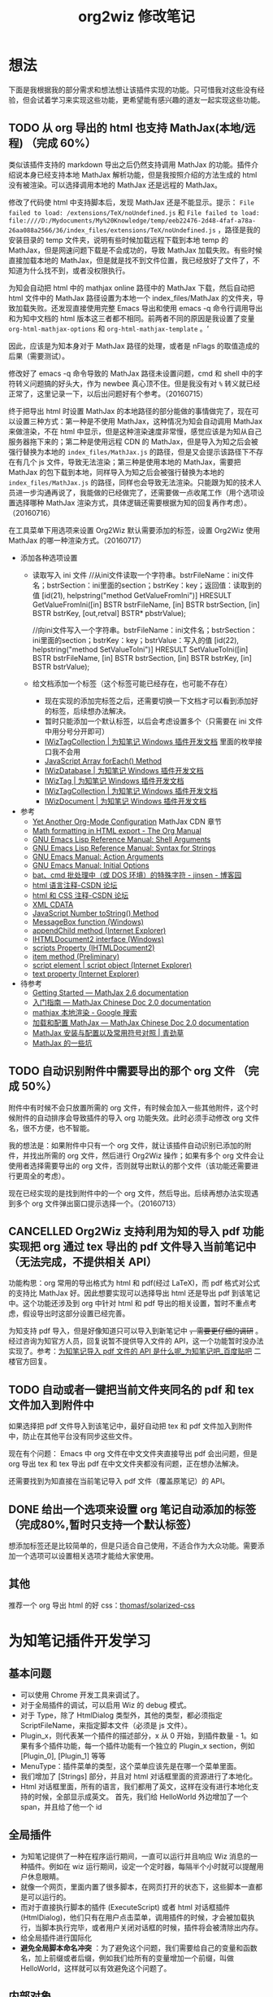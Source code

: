 #+TITLE: org2wiz 修改笔记
#+OPTIONS: ^:{}
#+OPTIONS: html-postamble:nil

#+INFOJS_OPT: view:t toc:t ltoc:t mouse:underline buttons:0 path:http://thomasf.github.io/solarized-css/org-info.min.js
#+HTML_HEAD: <link rel="stylesheet" type="text/css" href="http://thomasf.github.io/solarized-css/solarized-light.min.css" />

* 想法
下面是我根据我的部分需求和想法想让该插件实现的功能。只可惜我对这些没有经验，但会试着学习来实现这些功能，更希望能有感兴趣的道友一起实现这些功能。
** TODO 从 org 导出的 html 也支持 MathJax(本地/远程) （完成 60%）
类似该插件支持的 markdown 导出之后仍然支持调用 MathJax 的功能。插件介绍说本身已经支持本地 MathJax 解析功能，但是我按照介绍的方法生成的 html 没有被渲染。可以选择调用本地的 MathJax 还是远程的 MathJax。

修改了代码使 html 中支持脚本后，发现 MathJax 还是不能显示。提示： =File failed to load: /extensions/TeX/noUndefined.js= 和 =File failed to load: file:////D:/Mydocuments/My%20Knowledge/temp/eeb22476-2d48-4faf-a78a-26aa088a2566/36/index_files/extensions/TeX/noUndefined.js= ，路径是我的安装目录的 temp 文件夹，说明有些时候加载远程下载到本地 temp 的 MathJax，但是网速问题下载是不会成功的，导致 MathJax 加载失败。有些时候直接加载本地的 MathJax，但是就是找不到文件位置，我已经放好了文件了，不知道为什么找不到，或者没权限执行。

为知会自动把 html 中的 mathjax online 路径中的 MathJax 下载，然后自动把 html 文件中的 MathJax 路径设置为本地一个 index_files/MathJax 的文件夹，导致加载失败。还发现直接使用完整 Emacs 导出和使用 emacs -q 命令行调用导出和为知中文档的 html 版本这三者都不相同。前两者不同的原因是我设置了变量 =org-html-mathjax-options= 和 =org-html-mathjax-template= 。‘

因此，应该是为知本身对于 MathJax 路径的处理，或者是 nFlags 的取值造成的后果（需要测试）。

修改好了 emacs -q 命令导致的 MathJax 路径未设置问题，cmd 和 shell 中的字符转义问题搞的好头大，作为 newbee 真心顶不住。但是我没有对 =%= 转义就已经正常了，这里记录一下，以后出问题好有个参考。（20160715）

终于把导出 html 时设置 MathJax 的本地路径的部分能做的事情做完了，现在可以设置三种方式：第一种是不使用 MathJax，这种情况为知会自动调用 MathJax 来做渲染，不在 html 中显示，但是这种渲染速度非常慢，感觉应该是为知从自己服务器拖下来的；第二种是使用远程 CDN 的 MathJax，但是导入为知之后会被强行替换为本地的 =index_files/MathJax.js= 的路径，但是又会提示该路径下不存在有几个 js 文件，导致无法渲染；第三种是使用本地的 MathJax，需要把 MathJax 的包下载到本地，同样导入为知之后会被强行替换为本地的 =index_files/MathJax.js= 的路径，同样也会导致无法渲染。只能跟为知的技术人员进一步沟通再说了，我能做的已经做完了，还需要做一点收尾工作（用个选项设置选择哪种 MathJax 渲染方式，具体逻辑还需要根据为知的回复再作考虑）。（20160716）

在工具菜单下用选项来设置 Org2Wiz 默认需要添加的标签，设置 Org2Wiz 使用 MathJax 的哪一种渲染方式。（20160717）

- 添加各种选项设置
  - 读取写入 ini 文件
    //从ini文件读取一个字符串。bstrFileName：ini文件名；bstrSection：ini里面的section；bstrKey：key；返回值：读取到的值
    [id(21), helpstring("method GetValueFromIni")] HRESULT GetValueFromIni([in] BSTR bstrFileName, [in] BSTR bstrSection, [in] BSTR bstrKey, [out,retval] BSTR* pbstrValue);

    //向ini文件写入一个字符串。bstrFileName：ini文件名；bstrSection：ini里面的section；bstrKey：key；bstrValue：写入的值
    [id(22), helpstring("method SetValueToIni")] HRESULT SetValueToIni([in] BSTR bstrFileName, [in] BSTR bstrSection, [in] BSTR bstrKey, [in] BSTR bstrValue);
  - 给文档添加一个标签（这个标签可能已经存在，也可能不存在）
    - 现在实现的添加完标签之后，还需要切换一下文档才可以看到添加好的标签，后续想办法解决。
    - 暂时只能添加一个默认标签，以后会考虑设置多个（只需要在 ini 文件中用分号分开即可）
    - [[http://www.wiz.cn/manual/plugin/api/descriptions/IWizTagCollection.html][IWizTagCollection | 为知笔记 Windows 插件开发文档]] 里面的枚举接口我不会用
    - [[http://www.w3schools.com/jsref/jsref_forEach.asp][JavaScript Array forEach() Method]]
    - [[http://www.wiz.cn/manual/plugin/api/descriptions/IWizDatabase.html][IWizDatabase | 为知笔记 Windows 插件开发文档]]
    - [[http://www.wiz.cn/manual/plugin/api/descriptions/IWizTag.html][IWizTag | 为知笔记 Windows 插件开发文档]]
    - [[http://www.wiz.cn/manual/plugin/api/descriptions/IWizTagCollection.html][IWizTagCollection | 为知笔记 Windows 插件开发文档]]
    - [[http://www.wiz.cn/manual/plugin/api/descriptions/IWizDocument.html][IWizDocument | 为知笔记 Windows 插件开发文档]]
- 参考
  - [[http://www.i3s.unice.fr/~malapert/org/tips/emacs_orgmode.html][Yet Another Org-Mode Configuration]] MathJax CDN 章节
  - [[http://orgmode.org/manual/Math-formatting-in-HTML-export.html][Math formatting in HTML export - The Org Manual]]
  - [[https://www.gnu.org/software/emacs/manual/html_node/elisp/Shell-Arguments.html][GNU Emacs Lisp Reference Manual: Shell Arguments]]
  - [[https://www.gnu.org/software/emacs/manual/html_node/elisp/Syntax-for-Strings.html][GNU Emacs Lisp Reference Manual: Syntax for Strings]]
  - [[https://www.gnu.org/software/emacs/manual/html_node/emacs/Action-Arguments.html#Action-Arguments][GNU Emacs Manual: Action Arguments]]
  - [[https://www.gnu.org/software/emacs/manual/html_node/emacs/Initial-Options.html#Initial-Options][GNU Emacs Manual: Initial Options]]
  - [[http://www.cnblogs.com/jinzhenshui/archive/2012/05/17/2506129.html][bat、cmd 批处理中（或 DOS 环境）的特殊字符 - jinsen - 博客园]]
  - [[http://bbs.csdn.net/topics/270058500#post-240575765][html 语言注释-CSDN 论坛]]
  - [[http://bbs.csdn.net/topics/270058500#post-240586255][html 和 CSS 注释-CSDN 论坛]]
  - [[http://www.w3school.com.cn/xml/xml_cdata.asp][XML CDATA]]
  - [[http://www.w3schools.com/jsref/jsref_tostring_number.asp][JavaScript Number toString() Method]]
  - [[https://msdn.microsoft.com/en-us/library/windows/desktop/ms645505(v=vs.85).aspx][MessageBox function (Windows)]]
  - [[https://msdn.microsoft.com/en-us/library/ms535934(v=vs.85).aspx][appendChild method (Internet Explorer)]]
  - [[https://msdn.microsoft.com/en-us/library/aa752574(v=vs.85).aspx][IHTMLDocument2 interface (Windows)]]
  - [[https://msdn.microsoft.com/en-us/library/aa752604(v=vs.85).aspx][scripts Property (IHTMLDocument2)]]
  - [[https://msdn.microsoft.com/en-us/library/hh870051(v=vs.85).aspx][item method (Preliminary)]]
  - [[https://msdn.microsoft.com/en-us/library/ms535892(v=vs.85).aspx][script element | script object (Internet Explorer)]]
  - [[https://msdn.microsoft.com/en-us/library/ms534678(v=vs.85).aspx][text property (Internet Explorer)]]
- 待参考
  - [[http://docs.mathjax.org/en/latest/start.html][Getting Started — MathJax 2.6 documentation]]
  - [[https://mathjax-chinese-doc.readthedocs.io/en/latest/start.html][入门指南 — MathJax Chinese Doc 2.0 documentation]]
  - [[https://www.google.com/search?q=mathjax+%E6%9C%AC%E5%9C%B0%E6%B8%B2%E6%9F%93][mathjax 本地渲染 - Google 搜索]]
  - [[https://mathjax-chinese-doc.readthedocs.io/en/latest/configuration.html][加载和配置 MathJax — MathJax Chinese Doc 2.0 documentation]]
  - [[https://www.caoqq.net/mathjax-install-configure.html][MathJax 安装与配置以及常用符号对照 | 青劲草]]
  - [[https://www.douban.com/note/534786000/][MathJax 的一些坑]]
** TODO 自动识别附件中需要导出的那个 org 文件 （完成 50%）
附件中有时候不会只放置所需的 org 文件，有时候会加入一些其他附件，这个时候附件的自动排序会导致插件的导入 org 功能失效。此时必须手动修改 org 文件名，很不方便，也不智能。

我的想法是：如果附件中只有一个 org 文件，就让该插件自动识别已添加的附件，并找出所需的 org 文件，然后进行 Org2Wiz 操作；如果有多个 org 文件会让使用者选择需要导出的 org 文件，否则就导出默认的那个文件（该功能还需要进行更周全的考虑）。

现在已经实现的是找到附件中的一个 org 文件，然后导出。后续再想办法实现遇到多个 org 文件弹出窗口提示选择一个。（20160713）
** CANCELLED Org2Wiz 支持利用为知的导入 pdf 功能实现把 org 通过 tex 导出的 pdf 文件导入当前笔记中（无法完成，不提供相关 API）
CLOSED: [2016-07-15 Fri 16:18]
:LOGBOOK:
- State "CANCELLED"  from "TODO"       [2016-07-15 Fri 16:18] \\
  为知不提供相关 API
:END:
功能构思：org 常用的导出格式为 html 和 pdf(经过 LaTeX)，而 pdf 格式对公式的支持比 MathJax 好。因此想要实现可以选择导出 html 还是导出 pdf 到该笔记中。这个功能还涉及到 org 中针对 html 和 pdf 导出的相关设置，暂时不重点考虑，假设导出时这部分设置已经完善。

为知支持 pdf 导入，但是好像知道只可以导入到新笔记中 +，需要更仔细的调研+ 。经过咨询为知官方人员，回复说暂不提供导入文件的 API，这一个功能暂时没办法实现了。参考：[[http://tieba.baidu.com/p/4667898268?pid=93802206966&cid=93869622313#93869622313][为知笔记导入 pdf 文件的 API 是什么呢_为知笔记吧_百度贴吧]] 二楼官方回复。

** TODO 自动或者一键把当前文件夹同名的 pdf 和 tex 文件加入到附件中
如果选择把 pdf 文件导入到该笔记中，最好自动把 tex 和 pdf 文件加入到附件中，防止在其他平台没有同步这些文件。

现在有个问题： Emacs 中 org 文件在中文文件夹直接导出 pdf 会出问题，但是 org 导出 tex 和 tex 导出 pdf 在中文文件夹都没有问题，正在想办法解决。

还需要找到为知直接在当前笔记导入 pdf 文件（覆盖原笔记）的 API。
** DONE 给出一个选项来设置 org 笔记自动添加的标签（完成80%,暂时只支持一个默认标签）
CLOSED: [2016-07-17 Sun 02:58]
:LOGBOOK:
- State "DONE"       from "TODO"       [2016-07-17 Sun 02:58]
:END:
想添加标签还是比较简单的，但是只适合自己使用，不适合作为大众功能。需要添加一个选项可以设置相关选项才能给大家使用。
** 其他
推荐一个 org 导出 html 的好 css：[[https://github.com/thomasf/solarized-css][thomasf/solarized-css]]
* 为知笔记插件开发学习
** 基本问题
- 可以使用 Chrome 开发工具来调试了。
- 对于全局插件的调试，可以启用 Wiz 的 debug 模式。
- 对于 Type，除了 HtmlDialog 类型外，其他的类型，都必须指定 ScriptFileName，来指定脚本文件（必须是 js 文件）。
- Plugin_x，则代表某一个插件的描述部分，x 从 0 开始，到插件数量 - 1。如果有多个插件功能，每一个插件功能有一个独立的 Plugin_x section，例如 [Plugin_0], [Plugin_1] 等等
- MenuType：插件菜单的类型，这个菜单应该先是在哪一个菜单里面。
- 我们增加了 [Strings] 部分，并且对 html 对话框里面的资源进行了本地化。
- Html 对话框里面，所有的语言，我们都用了英文，这样在没有进行本地化支持的时候，全部显示成英文。
  首先，我们给 HelloWorld 外边增加了一个 span，并且给了他一个 id
** 全局插件
- 为知笔记提供了一种在程序运行期间，一直可以运行并且响应 Wiz 消息的一种插件。例如在 wiz 运行期间，设定一个定时器，每隔半个小时就可以提醒用户休息眼睛。
- 就像一个网页，里面内置了很多脚本，在网页打开的状态下，这些脚本一直都是可以运行的。
- 而对于直接执行脚本的插件 (ExecuteScript) 或者 html 对话框插件 (HtmlDialog)，他们只有在用户点击菜单，调用插件的时候，才会被加载执行，当脚本执行完毕，或者用户关闭对话框的时候，插件将会被清除出内存。
- 给全局插件进行国际化
- *避免全局脚本命名冲突* ：为了避免这个问题，我们需要给自己的变量和函数名，加上前缀或者后缀，例如我们给所有的变量增加一个前缀，叫做 HelloWorld，这样就可以有效避免这个问题了。
** 内部对象
- 内部对象 IWizExplorerApp：为知笔记主程序运行的时候，对外暴露的一个内部对象，通过 IWizExplorerApp，可以获得为知笔记正在打开的账户数据，主窗口各种控件等等。在三种插件里面，都提供了脚本直接访问这个对象的方法。
- 为知笔记在运行插件脚本之前，也内置了一个对象：WizExplorerApp，类型同样是 IWizExplorerApp。另外， *Global 类型插件，在运行的时候，也与定义了 objApp 对象，同样是 IWizExplorerApp。在 全局插件 里面，我们直接使用了 objApp，而没有进行定义，是因为全局插件已经帮我们定义好了。*
- 通过 IWizExplorerApp 来获得其他的对象：获得当前打开的账户数据库 (IWizDatabase)， *注意：在全局插件中，已经直接定义了 objDatabase 对象，在插件脚本中可以直接使用。* ；获得为知笔记主窗口对象 (IWizExplorerWindow)， *注意：在全局插件中，一定直接定义了 objWindow 对象，在插件脚本中可以直接使用。* ；一些常用的功能的对象 (IWizCommonUI)，这个对象提供了大量辅助性的功能，例如 ini 文件读写，注册表文件读写，文本文件读写等等， *注意：在全局插件中，一定直接创建了 objCommon 对象，在插件脚本中可以直接使用。* 。
- 关于各种对象的描述，请参看接口描述部分。
** 全局插件深入
- 全局插件的初始化：从前面的介绍可以看出，全局插件有一个初始化过程，而这个初始化，实际上就是执行了一段脚本。该脚本保存在为知笔记安装路径下面的 plugins 文件夹，文件名是 global_plugin_share.js。定义了几个对象：objApp, objDatabase, objWindow 以及 objCommon；定义了两个函数，提供了 javascript 里面的 alert, confirm 这两个函数的功能，在全局插件脚本里面可以直接使用 WizAlert 来代替 alert, WizConfirm 来代替 confirm；实现了监听为知笔记一些消息的功能，简单描述了如何在插件脚本中响应这些事件。
- 有关 *为知对于事件的响应* 可以看这里：[[http://www.wiz.cn/manual/plugin/course/dive-in-global-plugin.html][全局插件深入 | 为知笔记 Windows 插件开发文档]]
** 开发 MathJax 插件
- MathJax 是一个开源的基于 Ajax 的数学公式显示的解决方案，结合多种先进的 Web 技术，支持主流的浏览器。MathJax 根据页面中定义的 LaTex 数据，生成对应的数学公式。
- 首先，如果一个笔记中包含 LaTeX 或者 MathML 编写的公式，那么在浏览的时候，我们可以动态加入 MathJax 渲染引擎，这样就可以将渲染笔记里面的公式了。
- 我们将会在笔记 HTML 完成的时候，来判断当前笔记是否需要使用 MatjJax 来渲染，如果需要，则动态插入一行脚本，来渲染公式。
** 读写配置文件
- 和帐号相关的配置
- 和帐号无关的配置
- 注册表读写
- ini 文件读写
** Wiz API
- 为知笔记 Windows 客户端开放了大量的 API，其中绝大部分，都通过 COM 提供，可以在 javascript, C#, C++, Delphi 等语言中使用。
- 接口通过 IDL(Interface description language) 语言描述。
** 接口定义文件（IDL）
** 接口描述
*** IWizDocument
- IWizDocument 是 WizKMCore.dll 包含的一个 COM 对象。文档对象必须隶属于一个数据库，因此您不能直接创建这个对象，而是需要通过 IWizDatabase 对象来获得数据库中的文档对象。 通过 IWizDatabase.GetAllDocuments，获得 IWizFolder.Documents 等等方法，可以获得数据库的文档信息。

- //获得/设置文档的类型，例如document，note，journal，contact等等
  [propget, id(11), helpstring("property Type")] HRESULT Type([out, retval] BSTR* pVal);
  [propput, id(11), helpstring("property Type")] HRESULT Type([in] BSTR newVal);

- //更改文档数据，通过一个HTML文件名和对应的URL来更新。
  [id(55), helpstring("method UpdateDocument6")] HRESULT UpdateDocument6([in] BSTR bstrHtmlFileName, [in] BSTR bstrURL, [in] LONG nFlags);

- nFlags 的取值
  //更改文档数据，通过一个html文件来更新文档。
  //wizUpdateDocumentSaveSel                = 0x0001    保存选中部分，仅仅针对UpdateDocument2有效
  //wizUpdateDocumentIncludeScript        = 0x0002    包含html里面的脚本
  //wizUpdateDocumentShowProgress        = 0x0004    显示进度
  //wizUpdateDocumentSaveContentOnly        = 0x0008   只保存正文
  //wizUpdateDocumentSaveTextOnly        = 0x0010    只保存文字内容，并且为纯文本
  //wizUpdateDocumentDonotDownloadFile    = 0x0020    不从网络下载html里面的资源
  //wizUpdateDocumentAllowAutoGetContent    = 0x0040    如果只保存正文，允许使用自动获得正文方式
*** IWizDocumentAttachment
- IWizDocumentAttachment 对象，文档的附件。
- 获得附件的GUID
- 获得/设置附件的名称
- 获得/设置附件的描述
- 获得/设置附件的原始URL
- 获得/设置附件的文件大小，单位是字节。
- 获得附件的信息修改日期
- 获得附件的信息md5值
- 获得附件的数据修改日期
- 获得附件的数据md5值
- 获得附件所属的文档
- 获得附件所属的文档GUID
- 获得附件的磁盘文件名
- 获得附件的版本，用于同步，保留
- 删除附件
- 重新从数据库中获得附件信息
- 更新附件的数据md5值。
- 获得/设置附件数据已经是否已经被下载到本地
- 检查附件数据是否被下载，如果没有，则自动下载。
- 获取/设置附件数据，IStream类型
- 获取/设置笔记的服务器版本号，内部使用
- 获取本地一些属性，内部使用
- 设置服务器的一些属性，内部使用
*** IWizDocumentAttachmentCollection
- IWizDocumentAttachmentCollection 是 IWizDocumentAttachment 的集合
- 生成一个新的IEnumXXXX类型的接口，可以在某些语言内使用for_each类型的语法。
- 获得某一个对象。Index：索引值，以0开始；返回值：IWizDocumentAttachment对象
- 获得集合内元素的数量
- 添加一个附件对象，类型为IWizDocumentAttachment
*** IWizDocumentAttachmentListCtrl
- IWizDocumentAttachmentListCtrl 是 WizKMControls.dll 所包含的一个 ActiveX 控件，利用这个控件，可以显示 Wiz 的文档列表，以便用户选择一个或者多个 Wiz 文档。同时，这个控件还包含了各种用户操作，用户通过右键菜单，可以实现多种操作。
- 您可以在网页里面直接使用这个控件，也可以在其它的高级语言里面使用，例如 C++，VB，C#，Delphi 等等。
- 设置/获取事件监听消息
- 设置/获取主程序APP
- 获得/设置数据库对象，类型为IWizDatabase
- 获得/设置附件列表所属的文档对象，类型为IWizDocument
- 获得/设置用户选中的附件对象，类型为IWizDocumentAttachmentCollection
- 获得/设置是否显示边框，已经无效
- 执行添加附件命令。
- 执行添加附件命令，可以传入一个文件名数组，直接添加某些文件作为附件
- 或者最小高度
* 思路
** 从 org 导出的 html 也支持 MathJax(本地/远程)
MathJax 在 Wiz 中的实现方法可以参考 Wiz.Editor.md 和 Notes.Markdown 等笔记编辑器。主要参考 MathJax 在 html 中需要加什么。
- 参考：[[http://app.wiz.cn/index.html?id=181][为知笔记应用中心－笔记编辑]]
* MathJax 学习
- MathJax 本地文件如果使用 =unpacked= 文件夹的部分，最终渲染出来是以字符形式显示。如果直接使用 MathJax 最外面的几个文件夹（ =config= ， =extensions= ， =fonts= ， =jax= ， =localization= ），最终渲染出来是以 Math 对象形式显示（ =fonts= 文件夹似乎可以不要）。
* 参考
- [[http://www.wiz.cn/manual/plugin/][为知笔记开发文档概述 | 为知笔记 Windows 插件开发文档]]
- [[https://msdn.microsoft.com/en-us/goglobal/bb964664.aspx][Locale IDs Assigned by Microsoft]]
- [[http://cdn.mathjax.org/mathjax/latest/MathJax.js?config=TeX-AMS-MML_HTMLorMML][cdn.mathjax.org/mathjax/latest/MathJax.js?config=TeX-AMS-MML_HTMLorMML]]
- [[http://www.w3school.com.cn/js/index.asp][JavaScript 教程 - W3School]]

